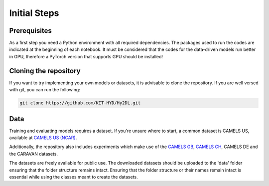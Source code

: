 Initial Steps
==============

Prerequisites
-------------
As a first step you need a Python environment with all required dependencies. The packages used to run the codes are indicated at the beginning of each notebook.
It must be considered that the codes for the data-driven models run better in GPU, therefore a PyTorch version that supports GPU should be installed!


Cloning the repository
------------

If you want to try implementing your own models or datasets, it is advisable to clone the repository.
If you are well versed with git, you can run the following:

.. code-block::

    git clone https://github.com/KIT-HYD/Hy2DL.git

Data
----
Training and evaluating models requires a dataset.
If you're unsure where to start, a common dataset is CAMELS US, available at
`CAMELS US (NCAR) <https://ral.ucar.edu/solutions/products/camels>`_.

Additionally, the repository also includes experiments which make use of the `CAMELS GB <https://doi.org/10.5285/8344e4f3-d2ea-44f5-8afa-86d2987543a9>`_,
`CAMELS CH <https://zenodo.org/records/10354485>`_, CAMELS DE and the CARAVAN datasets. 

The datasets are freely available for public use. The downloaded datasets should be
uploaded to the 'data' folder ensuring that the folder structure remains intact. Ensuring that the folder structure or their names remain intact is essential
while using the classes meant to create the datasets.

